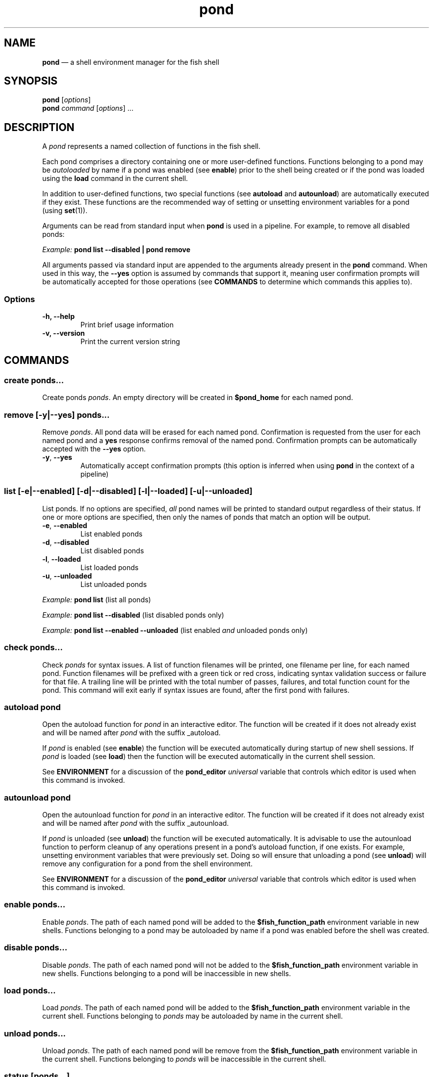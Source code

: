 .\" Automatically generated by Pandoc 2.14.0.3
.\"
.TH "pond" "1" "" "Version 2.5.5" "Pond User\[cq]s Guide"
.hy
.SH NAME
.PP
\f[B]pond\f[R] \[em] a shell environment manager for the fish shell
.SH SYNOPSIS
.PP
\f[B]pond\f[R] [\f[I]options\f[R]]
.PD 0
.P
.PD
\f[B]pond\f[R] \f[I]command\f[R] [\f[I]options\f[R]] \&...
.SH DESCRIPTION
.PP
A \f[I]pond\f[R] represents a named collection of functions in the fish
shell.
.PP
Each pond comprises a directory containing one or more user-defined
functions.
Functions belonging to a pond may be \f[I]autoloaded\f[R] by name if a
pond was enabled (see \f[B]enable\f[R]) prior to the shell being created
or if the pond was loaded using the \f[B]load\f[R] command in the
current shell.
.PP
In addition to user-defined functions, two special functions (see
\f[B]autoload\f[R] and \f[B]autounload\f[R]) are automatically executed
if they exist.
These functions are the recommended way of setting or unsetting
environment variables for a pond (using \f[B]set\f[R](1)).
.PP
Arguments can be read from standard input when \f[B]pond\f[R] is used in
a pipeline.
For example, to remove all disabled ponds:
.PP
\f[I]Example:\f[R] \f[B]pond list --disabled | pond remove\f[R]
.PP
All arguments passed via standard input are appended to the arguments
already present in the \f[B]pond\f[R] command.
When used in this way, the \f[B]--yes\f[R] option is assumed by commands
that support it, meaning user confirmation prompts will be automatically
accepted for those operations (see \f[B]COMMANDS\f[R] to determine which
commands this applies to).
.SS Options
.TP
\f[B]-h,\f[R] \f[B]--help\f[R]
Print brief usage information
.TP
\f[B]-v,\f[R] \f[B]--version\f[R]
Print the current version string
.SH COMMANDS
.SS \f[B]create\f[R] \f[I]ponds\&...\f[R]
.PP
Create ponds \f[I]ponds\f[R].
An empty directory will be created in \f[B]$pond_home\f[R] for each
named pond.
.SS \f[B]remove\f[R] [\f[B]-y\f[R]|\f[B]--yes\f[R]] \f[I]ponds\&...\f[R]
.PP
Remove \f[I]ponds\f[R].
All pond data will be erased for each named pond.
Confirmation is requested from the user for each named pond and a
\f[B]yes\f[R] response confirms removal of the named pond.
Confirmation prompts can be automatically accepted with the
\f[B]--yes\f[R] option.
.TP
\f[B]-y\f[R], \f[B]--yes\f[R]
Automatically accept confirmation prompts (this option is inferred when
using \f[B]pond\f[R] in the context of a pipeline)
.SS \f[B]list\f[R] [\f[B]-e\f[R]|\f[B]--enabled\f[R]] [\f[B]-d\f[R]|\f[B]--disabled\f[R]] [\f[B]-l\f[R]|\f[B]--loaded\f[R]] [\f[B]-u\f[R]|\f[B]--unloaded\f[R]]
.PP
List ponds.
If no options are specified, \f[I]all\f[R] pond names will be printed to
standard output regardless of their status.
If one or more options are specified, then only the names of ponds that
match an option will be output.
.TP
\f[B]-e\f[R], \f[B]--enabled\f[R]
List enabled ponds
.TP
\f[B]-d\f[R], \f[B]--disabled\f[R]
List disabled ponds
.TP
\f[B]-l\f[R], \f[B]--loaded\f[R]
List loaded ponds
.TP
\f[B]-u\f[R], \f[B]--unloaded\f[R]
List unloaded ponds
.PP
\f[I]Example:\f[R] \f[B]pond list\f[R] (list all ponds)
.PP
\f[I]Example:\f[R] \f[B]pond list --disabled\f[R] (list disabled ponds
only)
.PP
\f[I]Example:\f[R] \f[B]pond list --enabled --unloaded\f[R] (list
enabled \f[I]and\f[R] unloaded ponds only)
.SS \f[B]check\f[R] \f[I]ponds\&...\f[R]
.PP
Check \f[I]ponds\f[R] for syntax issues.
A list of function filenames will be printed, one filename per line, for
each named pond.
Function filenames will be prefixed with a green tick or red cross,
indicating syntax validation success or failure for that file.
A trailing line will be printed with the total number of passes,
failures, and total function count for the pond.
This command will exit early if syntax issues are found, after the first
pond with failures.
.SS \f[B]autoload\f[R] \f[I]pond\f[R]
.PP
Open the autoload function for \f[I]pond\f[R] in an interactive editor.
The function will be created if it does not already exist and will be
named after \f[I]pond\f[R] with the suffix _autoload.
.PP
If \f[I]pond\f[R] is enabled (see \f[B]enable\f[R]) the function will be
executed automatically during startup of new shell sessions.
If \f[I]pond\f[R] is loaded (see \f[B]load\f[R]) then the function will
be executed automatically in the current shell session.
.PP
See \f[B]ENVIRONMENT\f[R] for a discussion of the \f[B]pond_editor\f[R]
\f[I]universal\f[R] variable that controls which editor is used when
this command is invoked.
.SS \f[B]autounload\f[R] \f[I]pond\f[R]
.PP
Open the autounload function for \f[I]pond\f[R] in an interactive
editor.
The function will be created if it does not already exist and will be
named after \f[I]pond\f[R] with the suffix _autounload.
.PP
If \f[I]pond\f[R] is unloaded (see \f[B]unload\f[R]) the function will
be executed automatically.
It is advisable to use the autounload function to perform cleanup of any
operations present in a pond\[cq]s autoload function, if one exists.
For example, unsetting environment variables that were previously set.
Doing so will ensure that unloading a pond (see \f[B]unload\f[R]) will
remove any configuration for a pond from the shell environment.
.PP
See \f[B]ENVIRONMENT\f[R] for a discussion of the \f[B]pond_editor\f[R]
\f[I]universal\f[R] variable that controls which editor is used when
this command is invoked.
.SS \f[B]enable\f[R] \f[I]ponds\&...\f[R]
.PP
Enable \f[I]ponds\f[R].
The path of each named pond will be added to the
\f[B]$fish_function_path\f[R] environment variable in new shells.
Functions belonging to a pond may be autoloaded by name if a pond was
enabled before the shell was created.
.SS \f[B]disable\f[R] \f[I]ponds\&...\f[R]
.PP
Disable \f[I]ponds\f[R].
The path of each named pond will not be added to the
\f[B]$fish_function_path\f[R] environment variable in new shells.
Functions belonging to a pond will be inaccessible in new shells.
.SS \f[B]load\f[R] \f[I]ponds\&...\f[R]
.PP
Load \f[I]ponds\f[R].
The path of each named pond will be added to the
\f[B]$fish_function_path\f[R] environment variable in the current shell.
Functions belonging to \f[I]ponds\f[R] may be autoloaded by name in the
current shell.
.SS \f[B]unload\f[R] \f[I]ponds\&...\f[R]
.PP
Unload \f[I]ponds\f[R].
The path of each named pond will be remove from the
\f[B]$fish_function_path\f[R] environment variable in the current shell.
Functions belonging to \f[I]ponds\f[R] will be inaccessible in the
current shell.
.SS \f[B]status\f[R] [\f[I]ponds\&...\f[R]]
.PP
View global status (without arguments) or status of the specified
\f[I]ponds\f[R].
.PP
The global status output includes a visual representation of the overall
health of all ponds in the form of a leading dot symbol.
The dot is coloured green or red to indicate the absence or presence of
syntax issues in functions belonging to any ponds.
This is followed by the version number of the pond command and a number
of additional fields:
.TP
\f[B]Health\f[R]
The word `good' (coloured green) or `poor' (coloured red) indicating
whether there are syntax issues or not within one or more ponds
.TP
\f[B]Ponds\f[R]
The total number of ponds followed by the number of enabled and loaded
ponds in parentheses
.TP
\f[B]Loaded\f[R]
The directory path where ponds are stored followed by an ASCII
representation of ponds rooted in that directory, each of which is
preceded by a small dot symbol whose colour indicates if the pond is
loaded (green) or not (grey)
.PP
When used with one or more \f[I]ponds\f[R] the \f[B]status\f[R] command
outputs the name of the pond preceded by a coloured dot symbol
indicating if the pond is loaded (green) or not (grey) followed by the
pond directory path and these additional fields:
.TP
\f[B]Status\f[R]
Indicates whether the pond is loaded or unloaded, and whether the
enabled or disabled
.TP
\f[B]Health\f[R]
The word `good' or `poor' (in red) indicating whether there are syntax
issues with functions in the pond
.TP
\f[B]Autoload\f[R]
Indicates whether an autoload function is present for the pond or not
.TP
\f[B]Autounload\f[R]
Indicates whether an autounload function is present for the pond or not
.TP
\f[B]Functions\f[R]
The number of functions in the pond
.TP
\f[B]Size\f[R]
The size of the pond and unit suffix
.SS \f[B]drain\f[R] [\f[B]-y\f[R]|\f[B]--yes\f[R]] \f[I]ponds\&...\f[R]
.PP
Drain \f[I]ponds\f[R].
All functions are removed from each named pond.
If any of the named ponds was enabled for the current shell session or
had been previously loaded in the current shell session with the
\f[B]load\f[R] command, variables for that pond \f[I]will remain\f[R] in
the shell environment and continue to be accessible to processes until
the current shell exits.
.TP
\f[B]-y\f[R], \f[B]--yes\f[R]
Automatically accept confirmation prompts (this option is inferred when
using \f[B]pond\f[R] in the context of a pipeline)
.SS \f[B]dir\f[R] \f[I]pond\f[R]
.PP
Change the current working directory to the pond directory for
\f[I]pond\f[R].
.SS \f[B]config\f[R]
.PP
Print the current configuration settings.
.SH ENVIRONMENT
.PP
A number of \f[I]universal\f[R] shell variables (see \f[B]set\f[R](1)
for discussion of \f[I]universal\f[R] variables) are set during
installation.
These variables control different aspects of functionality of
\f[B]pond\f[R] and may be modified as described here:
.TP
\f[B]pond_editor\f[R]
The editor to open when using the \f[B]create\f[R] or \f[B]edit\f[R]
commands.
May be set to an absolute path or the name of a command accessible via
one of the paths specified in the \f[B]PATH\f[R] environment variable.
During installation this variable is set to the value of the
\f[B]EDITOR\f[R] environment variable, if set, or one of \f[B]vim\f[R],
\f[B]vi\f[R], \f[B]emacs\f[R], or \f[B]nano\f[R], whichever is found
first in one of the paths set in \f[B]PATH\f[R], working from left to
right.
An error may be generated during installation if no suitable editor is
found.
.TP
\f[B]pond_enable_on_create\f[R]
The value of this shell variable is set to \f[B]yes\f[R] by default and
will cause all ponds created with the \f[B]create\f[R] command to be
enabled by default.
To disable this behaviour set the value of this variable to
\f[B]no\f[R].
.RS
.PP
\f[I]Default:\f[R] \f[B]yes\f[R].
.RE
.TP
\f[B]pond_load_on_create\f[R]
The value of this shell variable is set to \f[B]yes\f[R] by default and
will cause all ponds created with the \f[B]create\f[R] command to be
loaded by default.
To disable this behaviour set the value of this variable to
\f[B]no\f[R].
.RS
.PP
\f[I]Default:\f[R] \f[B]yes\f[R].
.RE
.SH EXIT STATUS
.PP
\f[B]pond\f[R] exits 0 on success, and >0 if an error occurs.
.SH BUGS
.PP
See GitHub Issues: https://github.com/marcransome/pond/issues
.SH AUTHOR
.PP
Marc Ransome <marc.ransome@fidgetbox.co.uk>
.SH SEE ALSO
.PP
fish(1), fish-doc(1), fish-completions(1), function(1), set(1)
